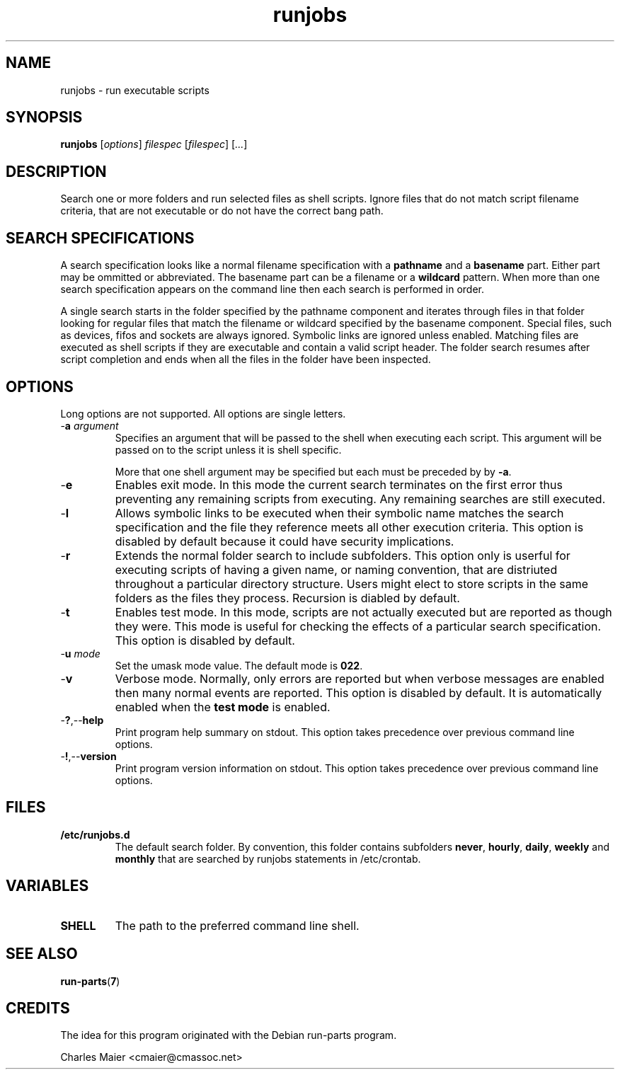 .TH runjobs 7 "December 2012" "plc-utils-2.1.3" "Qualcomm Atheros Powerline Toolkit"
.SH NAME
runjobs - run executable scripts 
.SH SYNOPSIS
.BR runjobs
.RI [ options ]
.IR filespec
.RI [ filespec ]
.RI [ ... ]
.SH DESCRIPTION
Search one or more folders and run selected files as shell scripts.
Ignore files that do not match script filename criteria, that are not executable or do not have the correct bang path.

.SH SEARCH SPECIFICATIONS
A search specification looks like a normal filename specification with a \fBpathname\fR and a \fBbasename\fR part.
Either part may be ommitted or abbreviated.
The basename part can be a filename or a \fBwildcard\fR pattern.
When more than one search specification appears on the command line then each search is performed in order.
.PP
A single search starts in the folder specified by the pathname component and iterates through files in that folder looking for regular files that match the filename or wildcard specified by the basename component.
Special files, such as devices, fifos and sockets are always ignored.
Symbolic links are ignored unless enabled.
Matching files are executed as shell scripts if they are executable and contain a valid script header.
The folder search resumes after script completion and ends when all the files in the folder have been inspected.

.SH OPTIONS
Long options are not supported.
All options are single letters.
.TP
-\fBa \fIargument\fR
Specifies an argument that will be passed to the shell when executing each script.
This argument will be passed on to the script unless it is shell specific.

More that one shell argument may be specified but each must be preceded by by \fB-a\fR.
.TP
.RB - e
Enables exit mode.
In this mode the current search terminates on the first error thus preventing any remaining scripts from executing.
Any remaining searches are still executed.
.TP
.RB - l
Allows symbolic links to be executed when their symbolic name matches the search specification and the file they reference meets all other execution criteria.
This option is disabled by default because it could have security implications.

.TP
.RB - r
Extends the normal folder search to include subfolders.
This option only is userful for executing scripts of having a given name, or naming convention, that are distriuted throughout a particular directory structure.
Users might elect to store scripts in the same folders as the files they process.
Recursion is diabled by default.

.TP
.RB - t
Enables test mode.
In this mode, scripts are not actually executed but are reported as though they were.
This mode is useful for checking the effects of a particular search specification.
This option is disabled by default.
.TP
-\fBu \fImode\fR
Set the umask mode value.
The default mode is \fB022\fR.
.TP
.RB - v
Verbose mode.
Normally, only errors are reported but when verbose messages are enabled then many normal events are reported.
This option is disabled by default.
It is automatically enabled when the \fBtest mode\fR is enabled.
.TP
.RB - ? ,-- help
Print program help summary on stdout.
This option takes precedence over previous command line options.

.TP
.RB - ! ,-- version
Print program version information on stdout.
This option takes precedence over previous command line options.
.SH FILES
.TP 
.BR /etc/runjobs.d
The default search folder.
By convention, this folder contains subfolders \fBnever\fR, \fBhourly\fR, \fBdaily\fR, \fBweekly\fR and \fBmonthly\fR that are searched by runjobs statements in /etc/crontab.
.SH VARIABLES
.TP
.BR SHELL      
The path to the preferred command line shell.

.SH SEE ALSO
.BR run-parts ( 7 )
.SH CREDITS
The idea for this program originated with the Debian run-parts program.
.PP
 Charles Maier <cmaier@cmassoc.net>

